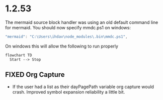 * 1.2.53

The mermaid source block handler was using an old default command line for mermaid.
You should now specify mmdc.ps1 on windows:

#+BEGIN_SRC js
 "mermaid": "C:\Users\ihdav\node_modules\.bin\mmdc.ps1", 
#+END_SRC

On windows this will allow the following to run properly
  
  #+BEGIN_SRC mermaid :file mermaidout.png
  flowchart TD
    Start --> Stop	
  #+END_SRC

** FIXED Org Capture
   - If the user had a list as their dayPagePath variable org capture would crash.
     Improved symbol expansion reliability a little bit.